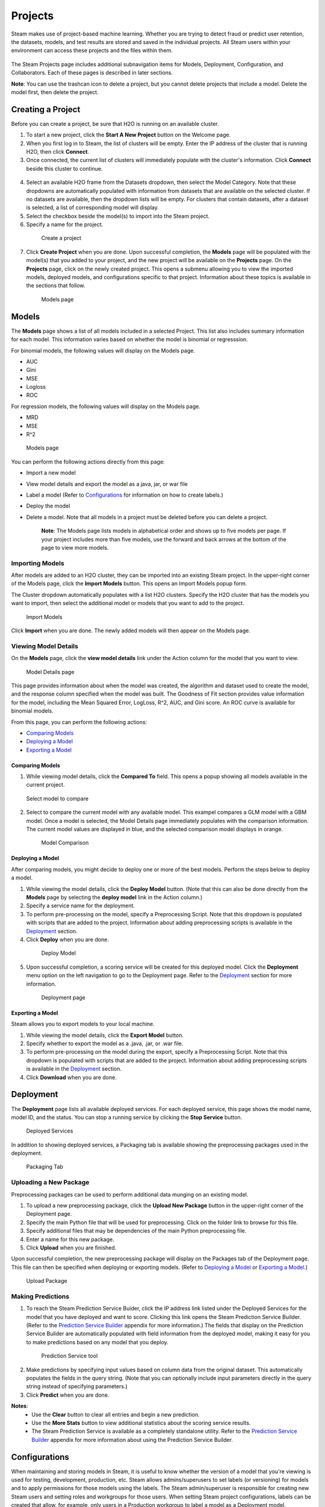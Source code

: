 Projects
========

Steam makes use of project-based machine learning. Whether you are trying to detect fraud or predict user retention, the datasets, models, and test results are stored and saved in the individual projects. All Steam users within your environment can access these projects and the files within them. 

.. figure:: images/projects_page.png
   :alt: Projects Page

The Steam Projects page includes additional subnavigation items for Models, Deployment, Configuration, and Collaborators. Each of these pages is described in later sections. 

**Note**: You can use the trashcan icon to delete a project, but you cannot delete projects that include a model. Delete the model first, then delete the project.

Creating a Project
------------------

Before you can create a project, be sure that H2O is running on an available cluster.

1. To start a new project, click the **Start A New Project** button on the Welcome page.
2. When you first log in to Steam, the list of clusters will be empty. Enter the IP address of the cluster that is running H2O, then click **Connect**. 
3. Once connected, the current list of clusters will immediately populate with the cluster's information. Click **Connect** beside this cluster to continue.

 .. figure:: images/connect_to_cluster.png
   :alt: Connect to a cluster

4. Select an available H2O frame from the Datasets dropdown, then select
   the Model Category. Note that these dropdowns are automatically populated
   with information from datasets that are available on the selected
   cluster. If no datasets are available, then the dropdown lists will be
   empty. For clusters that contain datasets, after a dataset is
   selected, a list of corresponding model will display.
5. Select the checkbox beside the model(s) to import into the Steam
   project. 
6. Specify a name for the project.

 .. figure:: images/create_project.png
   :alt: Create a Project

   Create a project

7. Click **Create Project** when you are done. Upon successful completion, the **Models** page will be populated with the model(s) that you added to your project, and the new project will be available on the **Projects** page. On the **Projects** page, click on the newly created project. This opens a submenu allowing you to view the imported models, deployed models, and configurations specific to that project. Information about these topics is available in the sections that follow.

 .. figure:: images/models_page.png
   :alt: Models page

   Models page

Models
------

The **Models** page shows a list of all models included in a selected
Project. This list also includes summary information for each model.
This information varies based on whether the model is binomial or
regresssion.

For binomial models, the following values will display on the Models
page.

-  AUC
-  Gini
-  MSE
-  Logloss
-  ROC

For regression models, the following values will display on the Models
page.

-  MRD
-  MSE
-  R^2

.. figure:: images/models_page.png
   :alt: Models page

   Models page

You can perform the following actions directly from this page:

-  Import a new model
-  View model details and export the model as a java, jar, or war file
-  Label a model (Refer to `Configurations`_ for information on how to create labels.)
-  Deploy the model
-  Delete a model. Note that all models in a project must be deleted before you can delete a project.

    **Note**: The Models page lists models in alphabetical order and
    shows up to five models per page. If your project includes more than five
    models, use the forward and back arrows at the bottom of the page to
    view more models.

Importing Models
~~~~~~~~~~~~~~~~

After models are added to an H2O cluster, they can be imported into an
existing Steam project. In the upper-right corner of the Models page,
click the **Import Models** button. This opens an Import Models popup
form.

The Cluster dropdown automatically populates with a list H2O clusters.
Specify the H2O cluster that has the models you want to import, then
select the additional model or models that you want to add to the
project.

.. figure:: images/import_models.png
   :alt: Import Models

   Import Models

Click **Import** when you are done. The newly added models will then
appear on the Models page.

Viewing Model Details
~~~~~~~~~~~~~~~~~~~~~

On the **Models** page, click the **view model details** link under the
Action column for the model that you want to view.

.. figure:: images/model_details.png
   :alt: Model Details page

   Model Details page

This page provides information about when the model was created, the
algorithm and dataset used to create the model, and the response column
specified when the model was built. The Goodness of Fit section provides
value information for the model, including the Mean Squared Error,
LogLoss, R^2, AUC, and Gini score. An ROC curve is available for
binomial models.

From this page, you can perform the following actions:

-  `Comparing Models`_
-  `Deploying a Model`_
-  `Exporting a Model`_

Comparing Models
^^^^^^^^^^^^^^^^

1. While viewing model details, click the **Compared To** field. This
   opens a popup showing all models available in the current project.

.. figure:: images/select_model.png
   :alt: Select model to compare

   Select model to compare

2. Select to compare the current model with any available model. This
   exampel compares a GLM model with a GBM model. Once a model is
   selected, the Model Details page immediately populates with the
   comparison information. The current model values are displayed in
   blue, and the selected comparison model displays in orange.

 .. figure:: images/model_compare.png
    :alt: Model Comparison

    Model Comparison

Deploying a Model
^^^^^^^^^^^^^^^^^

After comparing models, you might decide to deploy one or more of the
best models. Perform the steps below to deploy a model.

1. While viewing the model details, click the **Deploy Model** button.
   (Note that this can also be done directly from the **Models** page by
   selecting the **deploy model** link in the Action column.)
2. Specify a service name for the deployment.
3. To perform pre-processing on the model, specify a Preprocessing
   Script. Note that this dropdown is populated with scripts that are
   added to the project. Information about adding preprocessing scripts
   is available in the `Deployment`_ section.
4. Click **Deploy** when you are done.

 .. figure:: images/deploy_model.png
    :alt: Deploy Model

    Deploy Model

5. Upon successful completion, a scoring service will be created for this deployed model. Click the **Deployment** menu option on the left navigation to go to the Deployment page. Refer to the `Deployment`_ section for more information.

 .. figure:: images/deployment_page.png
    :alt: Deployment page
 
    Deployment page

Exporting a Model
^^^^^^^^^^^^^^^^^

Steam allows you to export models to your local machine.

1. While viewing the model details, click the **Export Model** button.
2. Specify whether to export the model as a .java, .jar, or .war file.
3. To perform pre-processing on the model during the export, specify a
   Preprocessing Script. Note that this dropdown is populated with
   scripts that are added to the project. Information about adding
   preprocessing scripts is available in the `Deployment`_ section.
4. Click **Download** when you are done.

.. figure:: images/export_model.png
   :alt: Deploy Model

Deployment
----------

The **Deployment** page lists all available deployed services. For each
deployed service, this page shows the model name, model ID, and the
status. You can stop a running service by clicking the **Stop Service**
button.

.. figure:: images/deployment_page.png
   :alt: Deployed Services

   Deployed Services

In addition to showing deployed services, a Packaging tab is available
showing the preprocessing packages used in the deployment.

.. figure:: images/packaging_tab.png
   :alt: Packaging Tab

   Packaging Tab

Uploading a New Package
~~~~~~~~~~~~~~~~~~~~~~~

Preprocessing packages can be used to perform additional data munging on
an existing model.

1. To upload a new preprocessing package, click the **Upload New
   Package** button in the upper-right corner of the Deployment page.
2. Specify the main Python file that will be used for preprocessing.
   Click on the folder link to browse for this file.
3. Specify additional files that may be dependencies of the main Python
   preprocessing file.
4. Enter a name for this new package.
5. Click **Upload** when you are finished.

Upon successful completion, the new preprocessing package will display
on the Packages tab of the Deployment page. This file can then be
specified when deploying or exporting models. (Refer to `Deploying a
Model`_ or `Exporting a Model`_.)

.. figure:: images/upload_package.png
   :alt: Upload Package

   Upload Package

Making Predictions
~~~~~~~~~~~~~~~~~~

1. To reach the Steam Prediction Service Buider, click the IP address link listed under the Deployed Services for the model that you have deployed and want to score. Clicking this link opens the Steam Prediction Service Builder. (Refer to the `Prediction Service Builder <prediction_service.html>`__ appendix for more information.) The fields that display on the Prediction Service Builder are automatically populated with field information from the deployed model, making it easy for you to make predictions based on any model that you deploy.

 .. figure:: images/prediction_service.png
   :alt: Prediction Service tool

   Prediction Service tool

2. Make predictions by specifying input values based on column data from
   the original dataset. This automatically populates the fields in the
   query string. (Note that you can optionally include input parameters
   directly in the query string instead of specifying parameters.)

3. Click **Predict** when you are done.

**Notes**: 
 - Use the **Clear** button to clear all entries and begin a new prediction. 
 - Use the **More Stats** button to view additional statistics about the scoring service results.
 - The Steam Prediction Service is available as a completely standalone utility. Refer to the `Prediction Service Builder <prediction_service.html>`__ appendix for more information about using the Prediction Service Builder. 

Configurations
--------------

When maintaining and storing models in Steam, it is useful to know whether the version of a model that you're viewing is used for testing, development, production, etc. Steam allows admins/superusers to set labels (or versioning) for models and to apply permissions for those models using the labels. The Steam admin/superuser is responsible for creating new Steam users and setting roles and workgroups for those users. When setting Steam project configurations, labels can be created that allow, for example, only users in a Production workgroup to label a model as a Deployment model.

When a label is applied to a model, the Project Configurations page will show all models associated with a label.

.. figure :: images/model_labels.png
   :alt: Project Configurations page
   
   Project Configurations page

Creating a New Label
~~~~~~~~~~~~~~~~~~~~

1. On the Configurations page, click the **Create New Label** button.
2. Enter a unique name for the label, then provide a description.
3. Click **Save** when you are done.

 .. figure:: images/create_label.png
   :alt: Create a Label

   Create a Label

Upon successful completion, the new label will display on the Project
Configurations page and can be edited or deleted. This label will also
be available on the Models page in the **label as** dropdown. The
following image shows two labels in the **label as** dropdown: deploy
and test.

.. figure:: images/label_as.png
  :alt: Label as

  "Label as" options


Collaborators
-------------

The Collaborators page shows the users who have been added to the Steam database as well as the Labels Access (permissions) assigned to each user. Currently, users can only be added by the Steam superuser using the CLI.

.. figure:: images/collaborators.png
   :alt: Collaborators page


